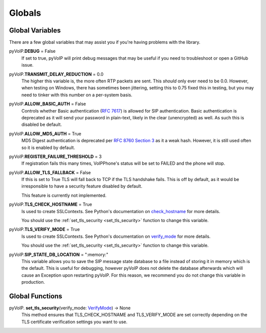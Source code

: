 Globals
#######

Global Variables
****************

There are a few global variables that may assist you if you're having problems with the library.

pyVoIP.\ **DEBUG** = False
    If set to true, pyVoIP will print debug messages that may be useful if you need to troubleshoot or open a GitHub issue.

pyVoIP.\ **TRANSMIT_DELAY_REDUCTION** = 0.0
    The higher this variable is, the more often RTP packets are sent.  This *should* only ever need to be 0.0.  However, when testing on Windows, there has sometimes been jittering, setting this to 0.75 fixed this in testing, but you may need to tinker with this number on a per-system basis.

pyVoIP.\ **ALLOW_BASIC_AUTH** = False
    Controls whether Basic authentication (:RFC:`7617`) is allowed for SIP authentication. Basic authentication is deprecated as it will send your password in plain-text, likely in the clear (unencrypted) as well. As such this is disabled be default.

pyVoIP.\ **ALLOW_MD5_AUTH** = True
    MD5 Digest authentication is deprecated per `RFC 8760 Section 3 <https://tools.ietf.org/html/rfc8760#section-3>`_ as it a weak hash. However, it is still used often so it is enabled by default.

pyVoIP.\ **REGISTER_FAILURE_THRESHOLD** = 3
    If registration fails this many times, VoIPPhone's status will be set to FAILED and the phone will stop.

pyVoIP.\ **ALLOW_TLS_FALLBACK** = False
    If this is set to True TLS will fall back to TCP if the TLS handshake fails. This is off by default, as it would be irresponsible to have a security feature disabled by default.

    This feature is currently not implemented.

pyVoIP.\ **TLS_CHECK_HOSTNAME** = True
    Is used to create SSLContexts. See Python's documentation on `check_hostname <https://docs.python.org/3/library/ssl.html#ssl.SSLContext.check_hostname>`_ for more details.

    You should use the :ref:`set_tls_security <set_tls_security>` function to change this variable.

pyVoIP.\ **TLS_VERIFY_MODE** = True
    Is used to create SSLContexts. See Python's documentation on `verify_mode <https://docs.python.org/3/library/ssl.html#ssl.SSLContext.verify_mode>`_ for more details.

    You should use the :ref:`set_tls_security <set_tls_security>` function to change this variable.

pyVoIP.\ **SIP_STATE_DB_LOCATION** = ":memory:"
    This variable allows you to save the SIP message state database to a file instead of storing it in memory which is the default.  This is useful for debugging, however pyVoIP does not delete the database afterwards which will cause an Exception upon restarting pyVoIP.  For this reason, we recommend you do not change this variable in production.

Global Functions
****************

.. _set_tls_security:

pyVoIP.\  **set_tls_security**\ (verify_mode: `VerifyMode <https://docs.python.org/3/library/ssl.html?highlight=ssl#ssl.VerifyMode>`_) -> None
    This method ensures that TLS_CHECK_HOSTNAME and TLS_VERIFY_MODE are set correctly depending on the TLS certificate verification settings you want to use.
